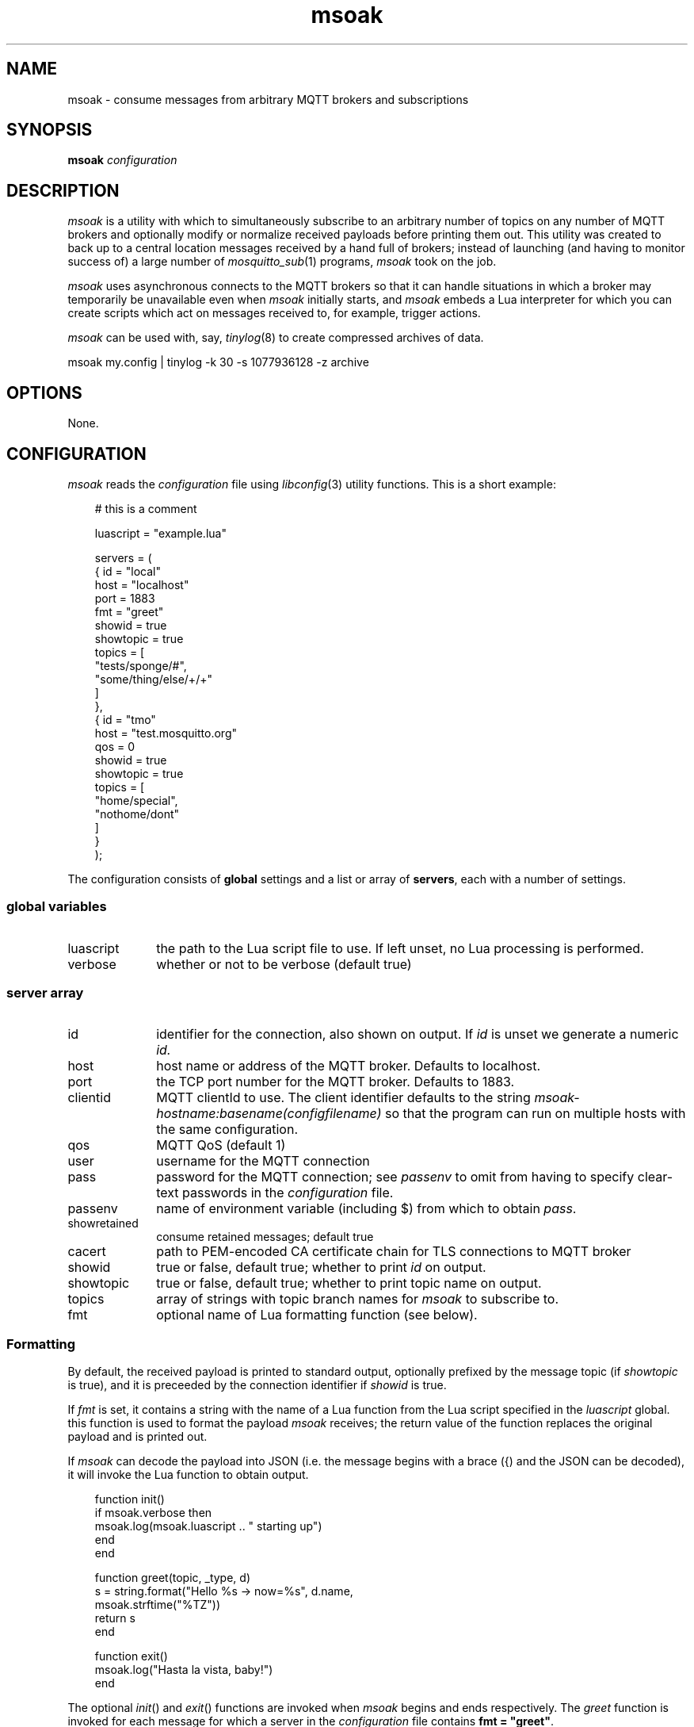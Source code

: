 .\" msoak.1 Copyright (C) 2019-2020 Jan-Piet Mens <jp@mens.de>
.\" ===
.TH msoak 1 "January 2020" "jpmens" "MQTT utilities"
.\"-----------------------------------------------------------
.SH NAME
msoak \- consume messages from arbitrary MQTT brokers and subscriptions
.\"-----------------------------------------------------------
.SH SYNOPSIS
.B msoak
.I configuration
.\"-----------------------------------------------------------
.SH DESCRIPTION
.I msoak
is a utility with which to simultaneously subscribe to an arbitrary number of topics on any number of MQTT brokers and optionally modify or normalize received payloads before printing them out. This utility was created to back up to a central location messages received by a hand full of brokers; instead of launching (and having to monitor success of) a large number of
.IR mosquitto_sub (1)
programs,
.I msoak
took on the job.
.PP
.I msoak
uses asynchronous connects to the MQTT brokers so that it can handle situations in which a broker may temporarily be unavailable even when
.I msoak
initially starts, and
.I msoak
embeds a Lua interpreter for which you can create scripts which act on messages received to, for example, trigger actions.
.PP
.I msoak
can be used with, say,
.IR tinylog (8)
to create compressed archives of data.
.sp
.ft CW
msoak my.config | tinylog -k 30 -s 1077936128 -z archive
.ft
.PP

.\"-----------------------------------------------------------
.SH OPTIONS
None.
.\"-----------------------------------------------------------
.SH CONFIGURATION
.I msoak
reads the
.I configuration
file using
.IR libconfig (3)
utility functions. This is a short example:
.sp
.nf
.in 1i
.ft CW
# this is a comment

luascript = "example.lua"

servers = (
            { id = "local"
              host = "localhost"
              port = 1883
              fmt = "greet"
              showid = true
              showtopic = true
              topics = [
                 "tests/sponge/#",
                 "some/thing/else/+/+"
              ]
            },
            { id = "tmo"
              host = "test.mosquitto.org"
              qos = 0
              showid = true
              showtopic = true
              topics = [
                  "home/special",
                  "nothome/dont"
              ]
            }
        );
.ft
.in
.fi
.sp
The configuration consists of
.B global
settings and a list or array of
.BR servers ,
each with a number of settings.

.\"------------------------------
.SS global variables
.IP luascript 1i
the path to the Lua script file to use. If left unset, no Lua processing is performed.
.IP verbose 1i
whether or not to be verbose (default true)
.PP
.\"------------------------------
.SS server array

.IP id 1i
identifier for the connection, also shown on output. If
.I id
is unset we generate a numeric
.IR id.
.IP host 1i
host name or address of the MQTT broker. Defaults to localhost.
.IP port 1i
the TCP port number for the MQTT broker. Defaults to 1883.
.IP clientid 1i
MQTT clientId to use. The client identifier defaults to the string
.I msoak-hostname:basename(configfilename)
so that the program can run on multiple hosts with the same configuration.
.IP qos 1i
MQTT QoS (default 1)
.IP user 1i
username for the MQTT connection
.IP pass 1i
password for the MQTT connection; see
.I passenv
to omit from having to specify clear-text passwords in the
.I configuration
file.
.IP passenv 1i
name of environment variable (including $) from which to obtain
.IR pass .
.IP showretained 1i
consume retained messages; default true
.IP cacert 1i
path to PEM-encoded CA certificate chain for TLS connections to MQTT broker
.IP showid 1i
true or false, default true; whether to print
.I id
on output.
.IP showtopic 1i
true or false, default true; whether to print topic name on output.
.IP topics 1i
array of strings with topic branch names for
.I msoak
to subscribe to.
.IP fmt 1i
optional name of Lua formatting function (see below).
.PP
.\"------------------------------
.SS Formatting
By default, the received payload is printed to standard output, optionally
prefixed by the message topic (if
.I showtopic
is true), and it is preceeded by the connection identifier if
.I showid
is true.
.PP
If
.I fmt
is set, it contains a string with the name of a Lua function from the Lua
script specified in the
.I luascript
global. this function is used to format the payload
.I msoak
receives; the return value of the function replaces the original payload and is
printed out.
.PP
If
.I msoak
can decode the payload into JSON (i.e. the message begins with a brace
({) and the JSON can be decoded), it will invoke the Lua function to obtain output.
.PP
\fR
.nf
.ft CW
.in 1i
function init()
    if msoak.verbose then
        msoak.log(msoak.luascript .. " starting up")
    end
end

function greet(topic, _type, d)
    s = string.format("Hello %s -> now=%s", d.name,
        msoak.strftime("%TZ"))
    return s
end

function exit()
    msoak.log("Hasta la vista, baby!")
end
.fi
.ft
.in
.PP
The optional
.IR init ()
and
.IR exit ()
functions are invoked when
.I msoak
begins and ends respectively. The
.I greet
function is invoked for each message for which a server in the
.I configuration
file contains \fBfmt = "greet"\fR.
.\"------------------------------
.SS Lua functions
There are a few variables and functions
.I msoak
implements which are available to the Lua scripts you use.
.IP version 1i
returns the
.I msoak
version number as a string
.IP luascript 1i
returns the file name of the
.I luascript
global variable
.IP verbose 1i
is a boolean which indicates whether
.I msoak
is running in verbose mode
.IP msoak_log() 1i
accepts a string which is printed to
.I stderr
prefixed by "MSOAKLOG:".
.IP msoak_strftime() 1i
expects a
.I format
string and integer
.I seconds
and implements
.IR strtime (3)
for Lua with the specified format and seconds and returns the string result to Lua.
As a special case, if
.I seconds is less than one it uses current time.

.\"------------------------------
.SS JSON
When configured to use a Lua script file,
.I msoak
attempts to decode incoming JSON payloads and will pass the decoded JSON
elements to the configured
.I fmt
function as a table with these additional elements in it
.IP _conn_id 1i
the original connection
.I id
.IP _conn_host 1i
the hostname of the connection
.IP _conn_port 1i
the port number of the connection
.IP _conn_topic 1i
the MQTT topic on which the original payload message was received
.PP
Note that if no luascript was specified and the payload contains JSON it will be dumped as is to stdout.
.\"-----------------------------------------------------------
.SH ENVIRONMENT
Any number of environment variables may be used by
.I msoak
if specified in
.I passenv
settings with the configuration.
.\"-----------------------------------------------------------
.SH BUGS
What's with the strange name? Just as I started working on this program
I learned about
.IR sponge (1)
and loved the name. The rest is history.
.PP
Note that there are different versions of
.IR libconfig (3)
floating around which may have effects on the syntax permitted in
.IR msoak 's
.I configuration
file .
.\"-----------------------------------------------------------
.SH AUTHOR
Jan-Piet Mens, https://github.com/jpmens/msoak
.\"-----------------------------------------------------------
.SH SEE ALSO
.nh
.BR mosquitto_sub (1),
.BR mqttwarn ,
.BR sponge (1),
.BR strftime (1),
.BR tinylog (8)
.\" EOF msoak.1
